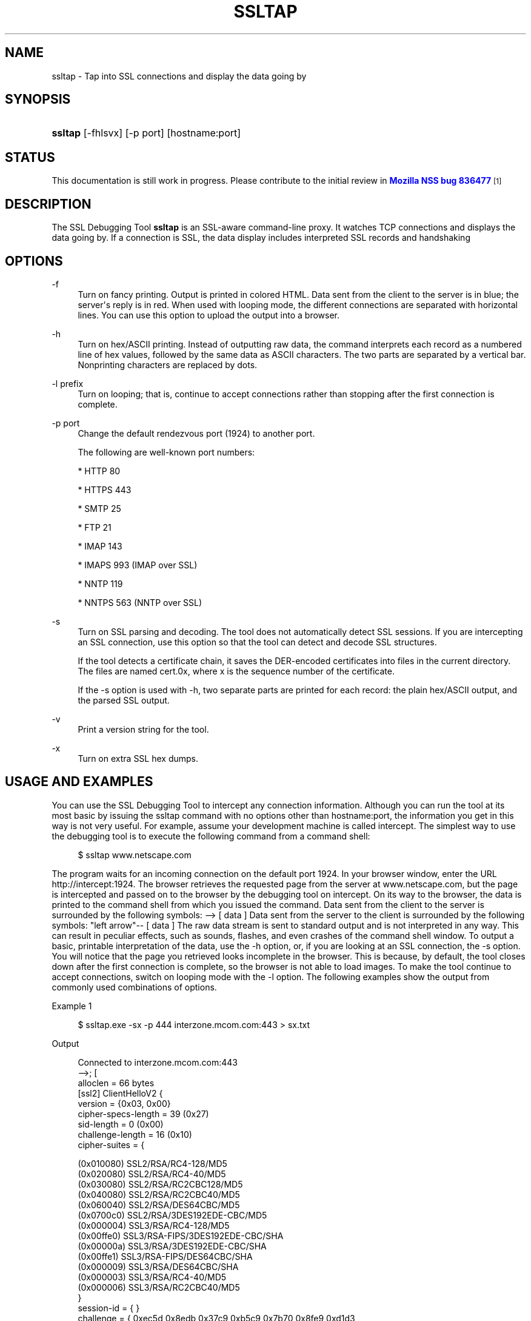 '\" t
.\"     Title: SSLTAP
.\"    Author: [see the "Authors" section]
.\" Generator: DocBook XSL Stylesheets vsnapshot <http://docbook.sf.net/>
.\"      Date: 19 May 2021
.\"    Manual: NSS Security Tools
.\"    Source: nss-tools
.\"  Language: English
.\"
.TH "SSLTAP" "1" "19 May 2021" "nss-tools" "NSS Security Tools"
.\" -----------------------------------------------------------------
.\" * Define some portability stuff
.\" -----------------------------------------------------------------
.\" ~~~~~~~~~~~~~~~~~~~~~~~~~~~~~~~~~~~~~~~~~~~~~~~~~~~~~~~~~~~~~~~~~
.\" http://bugs.debian.org/507673
.\" http://lists.gnu.org/archive/html/groff/2009-02/msg00013.html
.\" ~~~~~~~~~~~~~~~~~~~~~~~~~~~~~~~~~~~~~~~~~~~~~~~~~~~~~~~~~~~~~~~~~
.ie \n(.g .ds Aq \(aq
.el       .ds Aq '
.\" -----------------------------------------------------------------
.\" * set default formatting
.\" -----------------------------------------------------------------
.\" disable hyphenation
.nh
.\" disable justification (adjust text to left margin only)
.ad l
.\" -----------------------------------------------------------------
.\" * MAIN CONTENT STARTS HERE *
.\" -----------------------------------------------------------------
.SH "NAME"
ssltap \- Tap into SSL connections and display the data going by
.SH "SYNOPSIS"
.HP \w'\fBssltap\fR\ 'u
\fBssltap\fR [\-fhlsvx] [\-p\ port] [hostname:port]
.SH "STATUS"
.PP
This documentation is still work in progress\&. Please contribute to the initial review in
\m[blue]\fBMozilla NSS bug 836477\fR\m[]\&\s-2\u[1]\d\s+2
.SH "DESCRIPTION"
.PP
The SSL Debugging Tool
\fBssltap\fR
is an SSL\-aware command\-line proxy\&. It watches TCP connections and displays the data going by\&. If a connection is SSL, the data display includes interpreted SSL records and handshaking
.SH "OPTIONS"
.PP
\-f
.RS 4
Turn on fancy printing\&. Output is printed in colored HTML\&. Data sent from the client to the server is in blue; the server\*(Aqs reply is in red\&. When used with looping mode, the different connections are separated with horizontal lines\&. You can use this option to upload the output into a browser\&.
.RE
.PP
\-h
.RS 4
Turn on hex/ASCII printing\&. Instead of outputting raw data, the command interprets each record as a numbered line of hex values, followed by the same data as ASCII characters\&. The two parts are separated by a vertical bar\&. Nonprinting characters are replaced by dots\&.
.RE
.PP
\-l prefix
.RS 4
Turn on looping; that is, continue to accept connections rather than stopping after the first connection is complete\&.
.RE
.PP
\-p port
.RS 4
Change the default rendezvous port (1924) to another port\&.
.sp
The following are well\-known port numbers:
.sp
* HTTP 80
.sp
* HTTPS 443
.sp
* SMTP 25
.sp
* FTP 21
.sp
* IMAP 143
.sp
* IMAPS 993 (IMAP over SSL)
.sp
* NNTP 119
.sp
* NNTPS 563 (NNTP over SSL)
.RE
.PP
\-s
.RS 4
Turn on SSL parsing and decoding\&. The tool does not automatically detect SSL sessions\&. If you are intercepting an SSL connection, use this option so that the tool can detect and decode SSL structures\&.
.sp
If the tool detects a certificate chain, it saves the DER\-encoded certificates into files in the current directory\&. The files are named cert\&.0x, where x is the sequence number of the certificate\&.
.sp
If the \-s option is used with \-h, two separate parts are printed for each record: the plain hex/ASCII output, and the parsed SSL output\&.
.RE
.PP
\-v
.RS 4
Print a version string for the tool\&.
.RE
.PP
\-x
.RS 4
Turn on extra SSL hex dumps\&.
.RE
.SH "USAGE AND EXAMPLES"
.PP
You can use the SSL Debugging Tool to intercept any connection information\&. Although you can run the tool at its most basic by issuing the ssltap command with no options other than hostname:port, the information you get in this way is not very useful\&. For example, assume your development machine is called intercept\&. The simplest way to use the debugging tool is to execute the following command from a command shell:
.sp
.if n \{\
.RS 4
.\}
.nf
$ ssltap www\&.netscape\&.com
.fi
.if n \{\
.RE
.\}
.PP
The program waits for an incoming connection on the default port 1924\&. In your browser window, enter the URL http://intercept:1924\&. The browser retrieves the requested page from the server at www\&.netscape\&.com, but the page is intercepted and passed on to the browser by the debugging tool on intercept\&. On its way to the browser, the data is printed to the command shell from which you issued the command\&. Data sent from the client to the server is surrounded by the following symbols: \-\-> [ data ] Data sent from the server to the client is surrounded by the following symbols: "left arrow"\-\- [ data ] The raw data stream is sent to standard output and is not interpreted in any way\&. This can result in peculiar effects, such as sounds, flashes, and even crashes of the command shell window\&. To output a basic, printable interpretation of the data, use the \-h option, or, if you are looking at an SSL connection, the \-s option\&. You will notice that the page you retrieved looks incomplete in the browser\&. This is because, by default, the tool closes down after the first connection is complete, so the browser is not able to load images\&. To make the tool continue to accept connections, switch on looping mode with the \-l option\&. The following examples show the output from commonly used combinations of options\&.
.PP
Example 1
.sp
.if n \{\
.RS 4
.\}
.nf
$ ssltap\&.exe \-sx \-p 444 interzone\&.mcom\&.com:443 > sx\&.txt
.fi
.if n \{\
.RE
.\}
.PP
Output
.sp
.if n \{\
.RS 4
.\}
.nf
Connected to interzone\&.mcom\&.com:443
\-\->; [
alloclen = 66 bytes
   [ssl2]  ClientHelloV2 {
            version = {0x03, 0x00}
            cipher\-specs\-length = 39 (0x27)
            sid\-length = 0 (0x00)
            challenge\-length = 16 (0x10)
            cipher\-suites = {

                (0x010080) SSL2/RSA/RC4\-128/MD5
                  (0x020080) SSL2/RSA/RC4\-40/MD5
                  (0x030080) SSL2/RSA/RC2CBC128/MD5
                  (0x040080) SSL2/RSA/RC2CBC40/MD5
                  (0x060040) SSL2/RSA/DES64CBC/MD5
                  (0x0700c0) SSL2/RSA/3DES192EDE\-CBC/MD5
                  (0x000004) SSL3/RSA/RC4\-128/MD5
                  (0x00ffe0) SSL3/RSA\-FIPS/3DES192EDE\-CBC/SHA
                  (0x00000a) SSL3/RSA/3DES192EDE\-CBC/SHA
                  (0x00ffe1) SSL3/RSA\-FIPS/DES64CBC/SHA
                  (0x000009) SSL3/RSA/DES64CBC/SHA
                  (0x000003) SSL3/RSA/RC4\-40/MD5
                  (0x000006) SSL3/RSA/RC2CBC40/MD5
                  }
            session\-id = { }
            challenge = { 0xec5d 0x8edb 0x37c9 0xb5c9 0x7b70 0x8fe9 0xd1d3

0x2592 }
}
]
<\-\- [
SSLRecord {
   0: 16 03 00 03  e5                                   |\&.\&.\&.\&.\&.
   type    = 22 (handshake)
   version = { 3,0 }
   length  = 997 (0x3e5)
   handshake {
   0: 02 00 00 46                                      |\&.\&.\&.F
      type = 2 (server_hello)
      length = 70 (0x000046)
            ServerHello {
            server_version = {3, 0}
            random = {\&.\&.\&.}
   0: 77 8c 6e 26  6c 0c ec c0  d9 58 4f 47  d3 2d 01 45  |
wn&l\&.\(`i\&.\&.XOG\&.\-\&.E
   10: 5c 17 75 43  a7 4c 88 c7  88 64 3c 50  41 48 4f 7f  |

\e\&.uC\(scL\&.\(,C\&.d<PAHO\&.
                  session ID = {
                  length = 32

                contents = {\&.\&.}
   0: 14 11 07 a8  2a 31 91 29  11 94 40 37  57 10 a7 32  | \&.\&.\&.\(ad*1\&.)\&.\&.@7W\&.\(sc2
   10: 56 6f 52 62  fe 3d b3 65  b1 e4 13 0f  52 a3 c8 f6  | VoRb\(Tp=\(S3e\(+-\&.\&.\&.R\(Po\(`E\&.
         }
               cipher_suite = (0x0003) SSL3/RSA/RC4\-40/MD5
         }
   0: 0b 00 02 c5                                      |\&.\&.\&.\(oA
      type = 11 (certificate)
      length = 709 (0x0002c5)
            CertificateChain {
            chainlength = 706 (0x02c2)
               Certificate {
            size = 703 (0x02bf)
               data = { saved in file \*(Aqcert\&.001\*(Aq }
            }
         }
   0: 0c 00 00 ca                                      |\&.\&.\&.\&.
         type = 12 (server_key_exchange)
         length = 202 (0x0000ca)
   0: 0e 00 00 00                                      |\&.\&.\&.\&.
         type = 14 (server_hello_done)
         length = 0 (0x000000)
   }
}
]
\-\-> [
SSLRecord {
   0: 16 03 00 00  44                                   |\&.\&.\&.\&.D
   type    = 22 (handshake)
   version = { 3,0 }
   length  = 68 (0x44)
   handshake {
   0: 10 00 00 40                                      |\&.\&.\&.@
   type = 16 (client_key_exchange)
   length = 64 (0x000040)
         ClientKeyExchange {
            message = {\&.\&.\&.}
         }
   }
}
]
\-\-> [
SSLRecord {
   0: 14 03 00 00  01                                   |\&.\&.\&.\&.\&.
   type    = 20 (change_cipher_spec)
   version = { 3,0 }
   length  = 1 (0x1)
   0: 01                                               |\&.
}
SSLRecord {
   0: 16 03 00 00  38                                   |\&.\&.\&.\&.8
   type    = 22 (handshake)
   version = { 3,0 }
   length  = 56 (0x38)
               < encrypted >

}
]
<\-\- [
SSLRecord {
   0: 14 03 00 00  01                                   |\&.\&.\&.\&.\&.
   type    = 20 (change_cipher_spec)
   version = { 3,0 }
   length  = 1 (0x1)
   0: 01                                               |\&.
}
]
<\-\- [
SSLRecord {
   0: 16 03 00 00  38                                   |\&.\&.\&.\&.8
   type    = 22 (handshake)
   version = { 3,0 }
   length  = 56 (0x38)
                  < encrypted >

}
]
\-\-> [
SSLRecord {
   0: 17 03 00 01  1f                                   |\&.\&.\&.\&.\&.
   type    = 23 (application_data)
   version = { 3,0 }
   length  = 287 (0x11f)
               < encrypted >
}
]
<\-\- [
SSLRecord {
   0: 17 03 00 00  a0                                   |\&.\&.\&.\&.
   type    = 23 (application_data)
   version = { 3,0 }
   length  = 160 (0xa0)
               < encrypted >

}
]
<\-\- [
SSLRecord {
0: 17 03 00 00  df                                   |\&.\&.\&.\&.\(ss
   type    = 23 (application_data)
   version = { 3,0 }
   length  = 223 (0xdf)
               < encrypted >

}
SSLRecord {
   0: 15 03 00 00  12                                   |\&.\&.\&.\&.\&.
   type    = 21 (alert)
   version = { 3,0 }
   length  = 18 (0x12)
               < encrypted >
}
]
Server socket closed\&.
.fi
.if n \{\
.RE
.\}
.PP
Example 2
.PP
The \-s option turns on SSL parsing\&. Because the \-x option is not used in this example, undecoded values are output as raw data\&. The output is routed to a text file\&.
.sp
.if n \{\
.RS 4
.\}
.nf
$ ssltap \-s  \-p 444 interzone\&.mcom\&.com:443 > s\&.txt
.fi
.if n \{\
.RE
.\}
.PP
Output
.sp
.if n \{\
.RS 4
.\}
.nf
Connected to interzone\&.mcom\&.com:443
\-\-> [
alloclen = 63 bytes
   [ssl2]  ClientHelloV2 {
            version = {0x03, 0x00}
            cipher\-specs\-length = 36 (0x24)
            sid\-length = 0 (0x00)
            challenge\-length = 16 (0x10)
            cipher\-suites = {
                  (0x010080) SSL2/RSA/RC4\-128/MD5
                  (0x020080) SSL2/RSA/RC4\-40/MD5
                  (0x030080) SSL2/RSA/RC2CBC128/MD5
                  (0x060040) SSL2/RSA/DES64CBC/MD5
                  (0x0700c0) SSL2/RSA/3DES192EDE\-CBC/MD5
                  (0x000004) SSL3/RSA/RC4\-128/MD5
                  (0x00ffe0) SSL3/RSA\-FIPS/3DES192EDE\-CBC/SHA
                  (0x00000a) SSL3/RSA/3DES192EDE\-CBC/SHA
                  (0x00ffe1) SSL3/RSA\-FIPS/DES64CBC/SHA
                  (0x000009) SSL3/RSA/DES64CBC/SHA
                  (0x000003) SSL3/RSA/RC4\-40/MD5
                  }
               session\-id = { }
            challenge = { 0x713c 0x9338 0x30e1 0xf8d6 0xb934 0x7351 0x200c
0x3fd0 }
]
>\-\- [
SSLRecord {
   type    = 22 (handshake)
   version = { 3,0 }
   length  = 997 (0x3e5)
   handshake {
         type = 2 (server_hello)
         length = 70 (0x000046)
            ServerHello {
            server_version = {3, 0}
            random = {\&.\&.\&.}
            session ID = {
               length = 32
               contents = {\&.\&.}
               }
               cipher_suite = (0x0003) SSL3/RSA/RC4\-40/MD5
            }
         type = 11 (certificate)
         length = 709 (0x0002c5)
            CertificateChain {
               chainlength = 706 (0x02c2)
               Certificate {
                  size = 703 (0x02bf)
                  data = { saved in file \*(Aqcert\&.001\*(Aq }
               }
            }
         type = 12 (server_key_exchange)
         length = 202 (0x0000ca)
         type = 14 (server_hello_done)
         length = 0 (0x000000)
   }
}
]
\-\-> [
SSLRecord {
   type    = 22 (handshake)
   version = { 3,0 }
   length  = 68 (0x44)
   handshake {
         type = 16 (client_key_exchange)
         length = 64 (0x000040)
            ClientKeyExchange {
               message = {\&.\&.\&.}
            }
   }
}
]
\-\-> [
SSLRecord {
   type    = 20 (change_cipher_spec)
   version = { 3,0 }
   length  = 1 (0x1)
}
SSLRecord {
   type    = 22 (handshake)
   version = { 3,0 }
   length  = 56 (0x38)
               > encrypted >
}
]
>\-\- [
SSLRecord {
   type    = 20 (change_cipher_spec)
   version = { 3,0 }
   length  = 1 (0x1)
}
]
>\-\- [
SSLRecord {
   type    = 22 (handshake)
   version = { 3,0 }
   length  = 56 (0x38)
               > encrypted >
}
]
\-\-> [
SSLRecord {
   type    = 23 (application_data)
   version = { 3,0 }
   length  = 287 (0x11f)
               > encrypted >
}
]
[
SSLRecord {
   type    = 23 (application_data)
   version = { 3,0 }
   length  = 160 (0xa0)
               > encrypted >
}
]
>\-\- [
SSLRecord {
   type    = 23 (application_data)
   version = { 3,0 }
   length  = 223 (0xdf)
               > encrypted >
}
SSLRecord {
   type    = 21 (alert)
   version = { 3,0 }
   length  = 18 (0x12)
               > encrypted >
}
]
Server socket closed\&.
.fi
.if n \{\
.RE
.\}
.PP
Example 3
.PP
In this example, the \-h option turns hex/ASCII format\&. There is no SSL parsing or decoding\&. The output is routed to a text file\&.
.sp
.if n \{\
.RS 4
.\}
.nf
$ ssltap \-h  \-p 444 interzone\&.mcom\&.com:443 > h\&.txt
.fi
.if n \{\
.RE
.\}
.PP
Output
.sp
.if n \{\
.RS 4
.\}
.nf
Connected to interzone\&.mcom\&.com:443
\-\-> [
   0: 80 40 01 03  00 00 27 00  00 00 10 01  00 80 02 00  | \&.@\&.\&.\&.\&.\*(Aq\&.\&.\&.\&.\&.\&.\&.\&.\&.
   10: 80 03 00 80  04 00 80 06  00 40 07 00  c0 00 00 04  | \&.\&.\&.\&.\&.\&.\&.\&.\&.@\&.\&.\&.\&.\&.\&.
   20: 00 ff e0 00  00 0a 00 ff  e1 00 00 09  00 00 03 00  | \&.\&.\&.\&.\&.\&.\&.\&.\('a\&.\&.\&.\&.\&.\&.\&.
   30: 00 06 9b fe  5b 56 96 49  1f 9f ca dd  d5 ba b9 52  | \&.\&.\(Tp[V\&.I\&.\exd9 \&.\&.\&.\(Om\(S1R
   40: 6f 2d                                            |o\-
]
<\-\- [
   0: 16 03 00 03  e5 02 00 00  46 03 00 7f  e5 0d 1b 1d  | \&.\&.\&.\&.\&.\&.\&.\&.F\&.\&.\&.\&.\&.\&.\&.
   10: 68 7f 3a 79  60 d5 17 3c  1d 9c 96 b3  88 d2 69 3b  | h\&.:y`\&.\&.<\&.\&.\(S3\&.\(`Oi;
   20: 78 e2 4b 8b  a6 52 12 4b  46 e8 c2 20  14 11 89 05  | x\&.K\&.\(bbR\&.KF\(`e\&. \&.\&.\&.
   30: 4d 52 91 fd  93 e0 51 48  91 90 08 96  c1 b6 76 77  | MR\&.\('y\&.\&.QH\&.\&.\&.\&.\&.\(psvw
   40: 2a f4 00 08  a1 06 61 a2  64 1f 2e 9b  00 03 00 0b  | *\(^o\&.\&.\(r!\&.a\(ctd\&.\&.\&.\&.\&.\&.
   50: 00 02 c5 00  02 c2 00 02  bf 30 82 02  bb 30 82 02  | \&.\&.\(oA\&.\&.\&.\&.\&.\&.0\&.\&.\&.0\&.\&.
   60: 24 a0 03 02  01 02 02 02  01 36 30 0d  06 09 2a 86  | $ \&.\&.\&.\&.\&.\&.\&.60\&.\&.\&.*\&.
   70: 48 86 f7 0d  01 01 04 05  00 30 77 31  0b 30 09 06  | H\&.\(di\&.\&.\&.\&.\&.\&.0w1\&.0\&.\&.
   80: 03 55 04 06  13 02 55 53  31 2c 30 2a  06 03 55 04  | \&.U\&.\&.\&.\&.US1,0*\&.\&.U\&.
   90: 0a 13 23 4e  65 74 73 63  61 70 65 20  43 6f 6d 6d  | \&.\&.#Netscape Comm
   a0: 75 6e 69 63  61 74 69 6f  6e 73 20 43  6f 72 70 6f  | unications Corpo
   b0: 72 61 74 69  6f 6e 31 11  30 0f 06 03  55 04 0b 13  | ration1\&.0\&.\&.\&.U\&.\&.\&.
   c0: 08 48 61 72  64 63 6f 72  65 31 27 30  25 06 03 55  | \&.Hardcore1\*(Aq0%\&.\&.U
   d0: 04 03 13 1e  48 61 72 64  63 6f 72 65  20 43 65 72  | \&.\&.\&.\&.Hardcore Cer
   e0: 74 69 66 69  63 61 74 65  20 53 65 72  76 65 72 20  | tificate Server
   f0: 49 49 30 1e  17 0d 39 38  30 35 31 36  30 31 30 33  | II0\&.\&.\&.9805160103
<additional data lines>
]
<additional records in same format>
Server socket closed\&.
.fi
.if n \{\
.RE
.\}
.PP
Example 4
.PP
In this example, the \-s option turns on SSL parsing, and the \-h option turns on hex/ASCII format\&. Both formats are shown for each record\&. The output is routed to a text file\&.
.sp
.if n \{\
.RS 4
.\}
.nf
$ ssltap \-hs \-p 444 interzone\&.mcom\&.com:443 > hs\&.txt
.fi
.if n \{\
.RE
.\}
.PP
Output
.sp
.if n \{\
.RS 4
.\}
.nf
Connected to interzone\&.mcom\&.com:443
\-\-> [
   0: 80 3d 01 03  00 00 24 00  00 00 10 01  00 80 02 00  | \&.=\&.\&.\&.\&.$\&.\&.\&.\&.\&.\&.\&.\&.\&.
   10: 80 03 00 80  04 00 80 06  00 40 07 00  c0 00 00 04  | \&.\&.\&.\&.\&.\&.\&.\&.\&.@\&.\&.\&.\&.\&.\&.
   20: 00 ff e0 00  00 0a 00 ff  e1 00 00 09  00 00 03 03  | \&.\&.\&.\&.\&.\&.\&.\&.\('a\&.\&.\&.\&.\&.\&.\&.
   30: 55 e6 e4 99  79 c7 d7 2c  86 78 96 5d  b5 cf e9     |U\&.\&.y\(,C\exb0 ,\&.x\&.]\(mc\(:I\('e
alloclen = 63 bytes
   [ssl2]  ClientHelloV2 {
            version = {0x03, 0x00}
            cipher\-specs\-length = 36 (0x24)
            sid\-length = 0 (0x00)
            challenge\-length = 16 (0x10)
            cipher\-suites = {
                  (0x010080) SSL2/RSA/RC4\-128/MD5
                  (0x020080) SSL2/RSA/RC4\-40/MD5
                  (0x030080) SSL2/RSA/RC2CBC128/MD5
                  (0x040080) SSL2/RSA/RC2CBC40/MD5
                  (0x060040) SSL2/RSA/DES64CBC/MD5
                  (0x0700c0) SSL2/RSA/3DES192EDE\-CBC/MD5
                  (0x000004) SSL3/RSA/RC4\-128/MD5
                  (0x00ffe0) SSL3/RSA\-FIPS/3DES192EDE\-CBC/SHA
                  (0x00000a) SSL3/RSA/3DES192EDE\-CBC/SHA
                  (0x00ffe1) SSL3/RSA\-FIPS/DES64CBC/SHA
                  (0x000009) SSL3/RSA/DES64CBC/SHA
                  (0x000003) SSL3/RSA/RC4\-40/MD5
                  }
            session\-id = { }
            challenge = { 0x0355 0xe6e4 0x9979 0xc7d7 0x2c86 0x7896 0x5db

0xcfe9 }
}
]
<additional records in same formats>
Server socket closed\&.
.fi
.if n \{\
.RE
.\}
.SH "USAGE TIPS"
.PP
When SSL restarts a previous session, it makes use of cached information to do a partial handshake\&. If you wish to capture a full SSL handshake, restart the browser to clear the session id cache\&.
.PP
If you run the tool on a machine other than the SSL server to which you are trying to connect, the browser will complain that the host name you are trying to connect to is different from the certificate\&. If you are using the default BadCert callback, you can still connect through a dialog\&. If you are not using the default BadCert callback, the one you supply must allow for this possibility\&.
.SH "SEE ALSO"
.PP
The NSS Security Tools are also documented at
\m[blue]\fBhttp://www\&.mozilla\&.org/projects/security/pki/nss/\fR\m[]\&\s-2\u[2]\d\s+2\&.
.SH "ADDITIONAL RESOURCES"
.PP
For information about NSS and other tools related to NSS (like JSS), check out the NSS project wiki at
\m[blue]\fBhttp://www\&.mozilla\&.org/projects/security/pki/nss/\fR\m[]\&. The NSS site relates directly to NSS code changes and releases\&.
.PP
Mailing lists: https://lists\&.mozilla\&.org/listinfo/dev\-tech\-crypto
.PP
IRC: Freenode at #dogtag\-pki
.SH "AUTHORS"
.PP
The NSS tools were written and maintained by developers with Netscape, Red Hat, Sun, Oracle, Mozilla, and Google\&.
.PP
Authors: Elio Maldonado <emaldona@redhat\&.com>, Deon Lackey <dlackey@redhat\&.com>\&.
.SH "LICENSE"
.PP
Licensed under the Mozilla Public License, v\&. 2\&.0\&. If a copy of the MPL was not distributed with this file, You can obtain one at http://mozilla\&.org/MPL/2\&.0/\&.
.SH "NOTES"
.IP " 1." 4
Mozilla NSS bug 836477
.RS 4
\%https://bugzilla.mozilla.org/show_bug.cgi?id=836477
.RE
.IP " 2." 4
http://www.mozilla.org/projects/security/pki/nss/
.RS 4
\%http://www.mozilla.org/projects/security/pki/nss/tools
.RE
